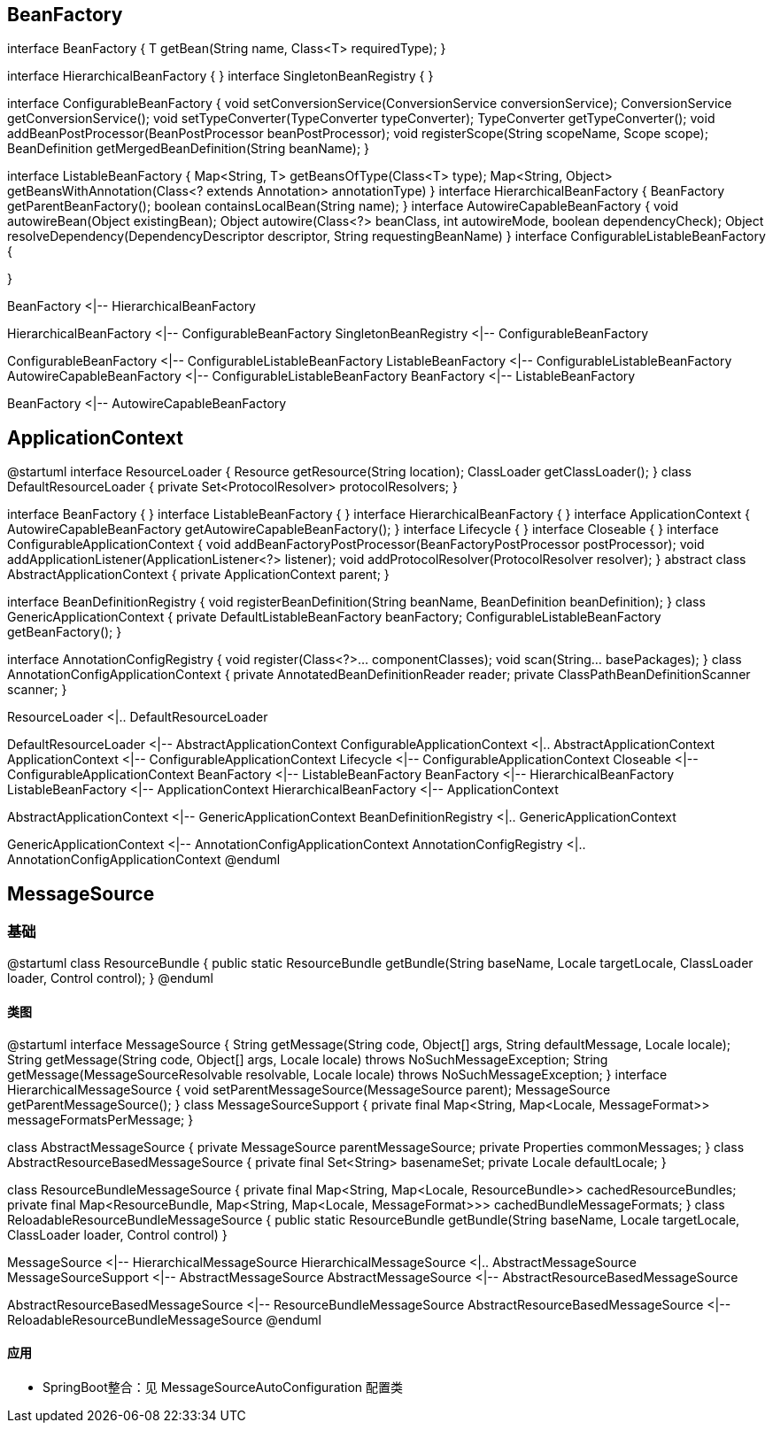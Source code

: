 == BeanFactory

[plantuml,spring-framework-context-beanfactory.png]
--
interface BeanFactory {
    T getBean(String name, Class<T> requiredType);
}

interface HierarchicalBeanFactory {
}
interface SingletonBeanRegistry {
}

interface ConfigurableBeanFactory {
    void setConversionService(ConversionService conversionService);
    ConversionService getConversionService();
    void setTypeConverter(TypeConverter typeConverter);
    TypeConverter getTypeConverter();
    void addBeanPostProcessor(BeanPostProcessor beanPostProcessor);
    void registerScope(String scopeName, Scope scope);
    BeanDefinition getMergedBeanDefinition(String beanName);
}

interface ListableBeanFactory {
    Map<String, T> getBeansOfType(Class<T> type);
    Map<String, Object> getBeansWithAnnotation(Class<? extends Annotation> annotationType)
}
interface HierarchicalBeanFactory {
    BeanFactory getParentBeanFactory();
    boolean containsLocalBean(String name);
}
interface AutowireCapableBeanFactory {
    void autowireBean(Object existingBean);
    Object autowire(Class<?> beanClass, int autowireMode, boolean dependencyCheck);
    Object resolveDependency(DependencyDescriptor descriptor, String requestingBeanName)
}
interface ConfigurableListableBeanFactory {

}

BeanFactory <|-- HierarchicalBeanFactory

HierarchicalBeanFactory <|-- ConfigurableBeanFactory
SingletonBeanRegistry <|-- ConfigurableBeanFactory

ConfigurableBeanFactory <|-- ConfigurableListableBeanFactory
ListableBeanFactory <|-- ConfigurableListableBeanFactory
AutowireCapableBeanFactory <|-- ConfigurableListableBeanFactory
BeanFactory <|-- ListableBeanFactory

BeanFactory <|-- AutowireCapableBeanFactory
--

== ApplicationContext

[plantuml,spring-framework-context-applicationcontext.png]
--
@startuml
interface ResourceLoader {
    Resource getResource(String location);
    ClassLoader getClassLoader();
}
class DefaultResourceLoader {
    private Set<ProtocolResolver> protocolResolvers;
}

interface BeanFactory {
}
interface ListableBeanFactory {
}
interface HierarchicalBeanFactory {
}
interface ApplicationContext {
    AutowireCapableBeanFactory getAutowireCapableBeanFactory();
}
interface Lifecycle {
}
interface Closeable {
}
interface ConfigurableApplicationContext {
    void addBeanFactoryPostProcessor(BeanFactoryPostProcessor postProcessor);
    void addApplicationListener(ApplicationListener<?> listener);
    void addProtocolResolver(ProtocolResolver resolver);
}
abstract class AbstractApplicationContext {
    private ApplicationContext parent;
}

interface BeanDefinitionRegistry {
    void registerBeanDefinition(String beanName, BeanDefinition beanDefinition);
}
class GenericApplicationContext {
    private DefaultListableBeanFactory beanFactory;
    ConfigurableListableBeanFactory getBeanFactory();
}

interface AnnotationConfigRegistry {
    void register(Class<?>... componentClasses);
    void scan(String... basePackages);
}
class AnnotationConfigApplicationContext {
    private AnnotatedBeanDefinitionReader reader;
    private ClassPathBeanDefinitionScanner scanner;
}

ResourceLoader <|.. DefaultResourceLoader

DefaultResourceLoader <|-- AbstractApplicationContext
ConfigurableApplicationContext <|.. AbstractApplicationContext
ApplicationContext <|-- ConfigurableApplicationContext
Lifecycle <|-- ConfigurableApplicationContext
Closeable <|-- ConfigurableApplicationContext
BeanFactory <|-- ListableBeanFactory
BeanFactory <|-- HierarchicalBeanFactory
ListableBeanFactory <|-- ApplicationContext
HierarchicalBeanFactory <|-- ApplicationContext

AbstractApplicationContext <|-- GenericApplicationContext
BeanDefinitionRegistry <|.. GenericApplicationContext

GenericApplicationContext <|-- AnnotationConfigApplicationContext
AnnotationConfigRegistry <|.. AnnotationConfigApplicationContext
@enduml
--

== MessageSource

=== 基础

[plantuml,jdk-resourcebundle.png]
--
@startuml
class ResourceBundle {
    public static ResourceBundle getBundle(String baseName, Locale targetLocale, ClassLoader loader, Control control);
}
@enduml
--

==== 类图

[plantuml,spring-framework-context-messagesource.png]
--
@startuml
interface MessageSource {
    String getMessage(String code, Object[] args, String defaultMessage, Locale locale);
    String getMessage(String code, Object[] args, Locale locale) throws NoSuchMessageException;
    String getMessage(MessageSourceResolvable resolvable, Locale locale) throws NoSuchMessageException;
}
interface HierarchicalMessageSource {
    void setParentMessageSource(MessageSource parent);
    MessageSource getParentMessageSource();
}
class MessageSourceSupport {
    private final Map<String, Map<Locale, MessageFormat>> messageFormatsPerMessage;
}

class AbstractMessageSource {
    private MessageSource parentMessageSource;
    private Properties commonMessages;
}
class AbstractResourceBasedMessageSource {
    private final Set<String> basenameSet;
    private Locale defaultLocale;
}

class ResourceBundleMessageSource {
    private final Map<String, Map<Locale, ResourceBundle>> cachedResourceBundles;
    private final Map<ResourceBundle, Map<String, Map<Locale, MessageFormat>>> cachedBundleMessageFormats;
}
class ReloadableResourceBundleMessageSource {
    public static ResourceBundle getBundle(String baseName, Locale targetLocale, ClassLoader loader, Control control) 
}

MessageSource <|-- HierarchicalMessageSource
HierarchicalMessageSource <|.. AbstractMessageSource
MessageSourceSupport <|-- AbstractMessageSource
AbstractMessageSource <|-- AbstractResourceBasedMessageSource

AbstractResourceBasedMessageSource <|-- ResourceBundleMessageSource
AbstractResourceBasedMessageSource <|-- ReloadableResourceBundleMessageSource
@enduml
--

==== 应用

* SpringBoot整合：见 MessageSourceAutoConfiguration 配置类